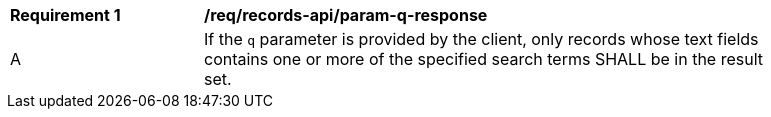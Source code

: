 [[req_records-api_param-q-response]]
[width="90%",cols="2,6a"]
|===
^|*Requirement {counter:req-id}* |*/req/records-api/param-q-response*
^|A |If the `q` parameter is provided by the client, only records whose text fields contains one or more of the specified search terms SHALL be in the result set.
|===

